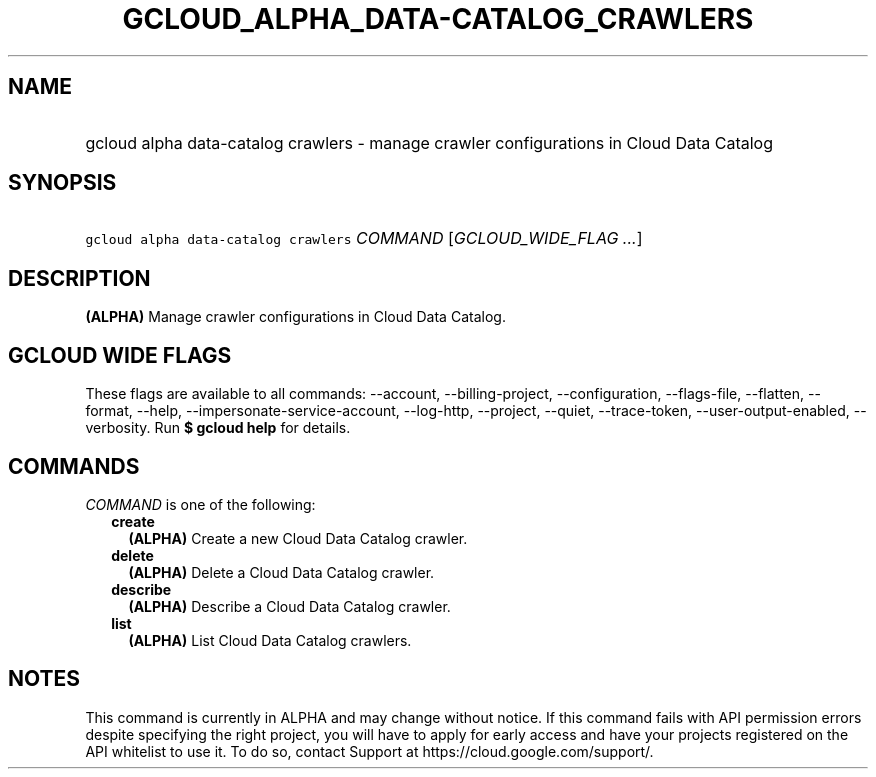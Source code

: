 
.TH "GCLOUD_ALPHA_DATA\-CATALOG_CRAWLERS" 1



.SH "NAME"
.HP
gcloud alpha data\-catalog crawlers \- manage crawler configurations in Cloud Data Catalog



.SH "SYNOPSIS"
.HP
\f5gcloud alpha data\-catalog crawlers\fR \fICOMMAND\fR [\fIGCLOUD_WIDE_FLAG\ ...\fR]



.SH "DESCRIPTION"

\fB(ALPHA)\fR Manage crawler configurations in Cloud Data Catalog.



.SH "GCLOUD WIDE FLAGS"

These flags are available to all commands: \-\-account, \-\-billing\-project,
\-\-configuration, \-\-flags\-file, \-\-flatten, \-\-format, \-\-help,
\-\-impersonate\-service\-account, \-\-log\-http, \-\-project, \-\-quiet,
\-\-trace\-token, \-\-user\-output\-enabled, \-\-verbosity. Run \fB$ gcloud
help\fR for details.



.SH "COMMANDS"

\f5\fICOMMAND\fR\fR is one of the following:

.RS 2m
.TP 2m
\fBcreate\fR
\fB(ALPHA)\fR Create a new Cloud Data Catalog crawler.

.TP 2m
\fBdelete\fR
\fB(ALPHA)\fR Delete a Cloud Data Catalog crawler.

.TP 2m
\fBdescribe\fR
\fB(ALPHA)\fR Describe a Cloud Data Catalog crawler.

.TP 2m
\fBlist\fR
\fB(ALPHA)\fR List Cloud Data Catalog crawlers.


.RE
.sp

.SH "NOTES"

This command is currently in ALPHA and may change without notice. If this
command fails with API permission errors despite specifying the right project,
you will have to apply for early access and have your projects registered on the
API whitelist to use it. To do so, contact Support at
https://cloud.google.com/support/.

